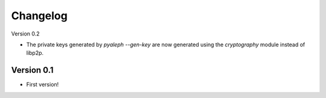 =========
Changelog
=========

Version 0.2

- The private keys generated by `pyaleph --gen-key` are now generated using the `cryptography` module instead
  of libp2p.

Version 0.1
===========

- First version!
